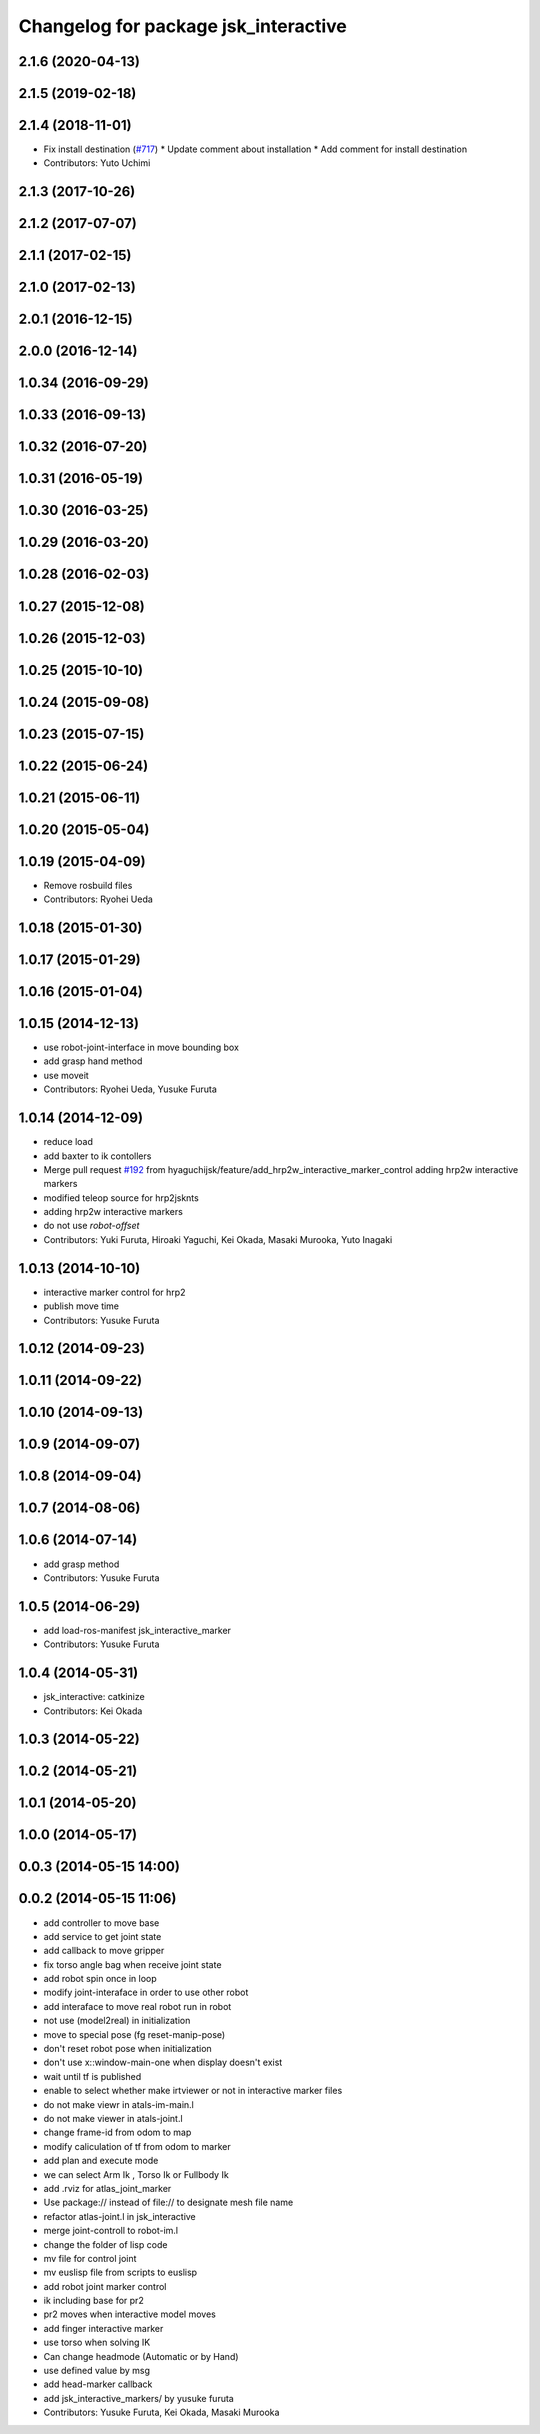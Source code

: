 ^^^^^^^^^^^^^^^^^^^^^^^^^^^^^^^^^^^^^
Changelog for package jsk_interactive
^^^^^^^^^^^^^^^^^^^^^^^^^^^^^^^^^^^^^

2.1.6 (2020-04-13)
------------------

2.1.5 (2019-02-18)
------------------

2.1.4 (2018-11-01)
------------------
* Fix install destination (`#717 <https://github.com/jsk-ros-pkg/jsk_visualization/issues/717>`_)
  * Update comment about installation
  * Add comment for install destination
* Contributors: Yuto Uchimi

2.1.3 (2017-10-26)
------------------

2.1.2 (2017-07-07)
------------------

2.1.1 (2017-02-15)
------------------

2.1.0 (2017-02-13)
------------------

2.0.1 (2016-12-15)
------------------

2.0.0 (2016-12-14)
------------------

1.0.34 (2016-09-29)
-------------------

1.0.33 (2016-09-13)
-------------------

1.0.32 (2016-07-20)
-------------------

1.0.31 (2016-05-19)
-------------------

1.0.30 (2016-03-25)
-------------------

1.0.29 (2016-03-20)
-------------------

1.0.28 (2016-02-03)
-------------------

1.0.27 (2015-12-08)
-------------------

1.0.26 (2015-12-03)
-------------------

1.0.25 (2015-10-10)
-------------------

1.0.24 (2015-09-08)
-------------------

1.0.23 (2015-07-15)
-------------------

1.0.22 (2015-06-24)
-------------------

1.0.21 (2015-06-11)
-------------------

1.0.20 (2015-05-04)
-------------------

1.0.19 (2015-04-09)
-------------------
* Remove rosbuild files
* Contributors: Ryohei Ueda

1.0.18 (2015-01-30)
-------------------

1.0.17 (2015-01-29)
-------------------

1.0.16 (2015-01-04)
-------------------

1.0.15 (2014-12-13)
-------------------
* use robot-joint-interface in move bounding box
* add grasp hand method
* use moveit
* Contributors: Ryohei Ueda, Yusuke Furuta

1.0.14 (2014-12-09)
-------------------
* reduce load
* add baxter to ik contollers
* Merge pull request `#192 <https://github.com/jsk-ros-pkg/jsk_visualization/issues/192>`_ from hyaguchijsk/feature/add_hrp2w_interactive_marker_control
  adding hrp2w interactive markers
* modified teleop source for hrp2jsknts
* adding hrp2w interactive markers
* do not use *robot-offset*
* Contributors: Yuki Furuta, Hiroaki Yaguchi, Kei Okada, Masaki Murooka, Yuto Inagaki

1.0.13 (2014-10-10)
-------------------
* interactive marker control for hrp2
* publish move time
* Contributors: Yusuke Furuta

1.0.12 (2014-09-23)
-------------------

1.0.11 (2014-09-22)
-------------------

1.0.10 (2014-09-13)
-------------------

1.0.9 (2014-09-07)
------------------

1.0.8 (2014-09-04)
------------------

1.0.7 (2014-08-06)
------------------

1.0.6 (2014-07-14)
------------------
* add grasp method
* Contributors: Yusuke Furuta

1.0.5 (2014-06-29)
------------------
* add load-ros-manifest jsk_interactive_marker
* Contributors: Yusuke Furuta

1.0.4 (2014-05-31)
------------------
* jsk_interactive: catkinize
* Contributors: Kei Okada

1.0.3 (2014-05-22)
------------------

1.0.2 (2014-05-21)
------------------

1.0.1 (2014-05-20)
------------------

1.0.0 (2014-05-17)
------------------

0.0.3 (2014-05-15 14:00)
------------------------

0.0.2 (2014-05-15 11:06)
------------------------
* add controller to move base
* add service to get joint state
* add callback to move gripper
* fix torso angle bag when receive joint state
* add robot spin once in loop
* modify joint-interaface in order to use other robot
* add interaface to move real robot run in robot
* not use (model2real) in initialization
* move to special pose (fg reset-manip-pose)
* don't reset robot pose when initialization
* don't use x::window-main-one when display doesn't exist
* wait until tf is published
* enable to select whether make irtviewer or not in interactive marker files
* do not make viewr in atals-im-main.l
* do not make viewer in atals-joint.l
* change frame-id from odom to map
* modify caliculation of tf from odom to marker
* add plan and execute mode
* we can select Arm Ik , Torso Ik or Fullbody Ik
* add .rviz for atlas_joint_marker
* Use package:// instead of file:// to designate mesh file name
* refactor atlas-joint.l in jsk_interactive
* merge joint-controll to robot-im.l
* change the folder of lisp code
* mv file for control joint
* mv euslisp file from scripts to euslisp
* add robot joint marker control
* ik including base for pr2
* pr2 moves when interactive model moves
* add finger interactive marker
* use torso when solving IK
* Can change headmode (Automatic or by Hand)
* use defined value by msg
* add head-marker callback
* add jsk_interactive_markers/ by yusuke furuta
* Contributors: Yusuke Furuta, Kei Okada, Masaki Murooka
